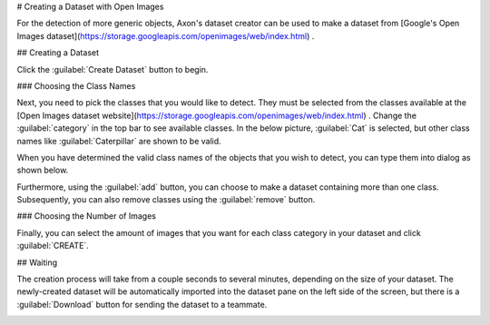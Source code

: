 # Creating a Dataset with Open Images

For the detection of more generic objects, Axon's dataset creator can be used to make a dataset from [Google's Open Images dataset](https://storage.googleapis.com/openimages/web/index.html) .

## Creating a Dataset

Click the :guilabel:`Create Dataset` button to begin.

.. image:: images/open-images/create-button.png
  :alt: Create Dataset Button.

### Choosing the Class Names

Next, you need to pick the classes that you would like to detect. They must be selected from the classes available at the [Open Images dataset website](https://storage.googleapis.com/openimages/web/index.html) . Change the :guilabel:`category` in the top bar to see available classes. In the below picture, :guilabel:`Cat` is selected, but other class names like :guilabel:`Caterpillar` are shown to be valid.

.. image:: images/open-images/website.png
  :alt: The Open Images website

When you have determined the valid class names of the objects that you wish to detect, you can type them into dialog as shown below.

.. image:: images/open-images/class-name.png
  :alt: Choose the Class Name you want to get images of.

Furthermore, using the :guilabel:`add` button, you can choose to make a dataset containing more than one class. Subsequently, you can also remove classes using the :guilabel:`remove` button.

.. image:: images/open-images/add-remove.png
  :alt: Add or remove classes.

### Choosing the Number of Images

Finally, you can select the amount of images that you want for each class category in your dataset and click :guilabel:`CREATE`.

.. image:: images/open-images/number.png
  :alt: Set the number of images you want.

## Waiting

The creation process will take from a couple seconds to several minutes, depending on the size of your dataset. The newly-created dataset will be automatically imported into the dataset pane on the left side of the screen, but there is a :guilabel:`Download` button for sending the dataset to a teammate.

.. image:: images/open-images/completed.png
  :alt: What a completed creation job should look like.
